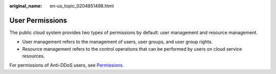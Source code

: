 :original_name: en-us_topic_0204851498.html

.. _en-us_topic_0204851498:

User Permissions
================

The public cloud system provides two types of permissions by default: user management and resource management.

-  User management refers to the management of users, user groups, and user group rights.
-  Resource management refers to the control operations that can be performed by users on cloud service resources.

For permissions of Anti-DDoS users, see `Permissions <https://docs.otc.t-systems.com/en-us/permissions/index.html>`__.
